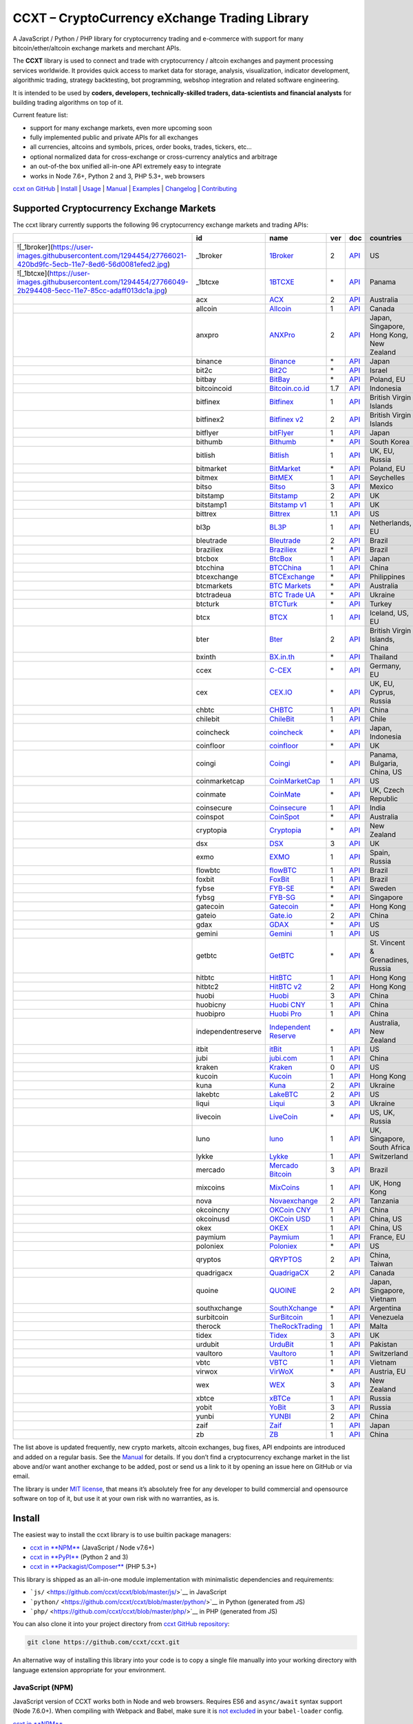 CCXT – CryptoCurrency eXchange Trading Library
==============================================

|Build Status| |npm| |PyPI| |NPM Downloads| |Try ccxt on RunKit| |Gitter| |Supported Exchanges|

A JavaScript / Python / PHP library for cryptocurrency trading and e-commerce with support for many bitcoin/ether/altcoin exchange markets and merchant APIs.

The **CCXT** library is used to connect and trade with cryptocurrency / altcoin exchanges and payment processing services worldwide. It provides quick access to market data for storage, analysis, visualization, indicator development, algorithmic trading, strategy backtesting, bot programming, webshop integration and related software engineering.

It is intended to be used by **coders, developers, technically-skilled traders, data-scientists and financial analysts** for building trading algorithms on top of it.

Current feature list:

-  support for many exchange markets, even more upcoming soon
-  fully implemented public and private APIs for all exchanges
-  all currencies, altcoins and symbols, prices, order books, trades, tickers, etc…
-  optional normalized data for cross-exchange or cross-currency analytics and arbitrage
-  an out-of-the box unified all-in-one API extremely easy to integrate
-  works in Node 7.6+, Python 2 and 3, PHP 5.3+, web browsers

`ccxt on GitHub <https://github.com/ccxt/ccxt>`__ \| `Install <#install>`__ \| `Usage <#usage>`__ \| `Manual <https://github.com/ccxt/ccxt/wiki>`__ \| `Examples <https://github.com/ccxt/ccxt/tree/master/examples>`__ \| `Changelog <https://github.com/ccxt/ccxt/blob/master/CHANGELOG.md>`__ \| `Contributing <https://github.com/ccxt/ccxt/blob/master/CONTRIBUTING.md>`__

Supported Cryptocurrency Exchange Markets
-----------------------------------------

The ccxt library currently supports the following 96 cryptocurrency exchange markets and trading APIs:

+------------------------------------------------------------------------------------------------------------------+--------------------+--------------------------------------------------------------+-----+-------------------------------------------------------------------------------------------------+------------------------------------------+
|                                                                                                                  | id                 | name                                                         | ver | doc                                                                                             | countries                                |
+==================================================================================================================+====================+==============================================================+=====+=================================================================================================+==========================================+
| ![_1broker](https://user-images.githubusercontent.com/1294454/27766021-420bd9fc-5ecb-11e7-8ed6-56d0081efed2.jpg) | \_1broker          | `1Broker <https://1broker.com>`__                            | 2   | `API <https://1broker.com/?c=en/content/api-documentation>`__                                   | US                                       |
+------------------------------------------------------------------------------------------------------------------+--------------------+--------------------------------------------------------------+-----+-------------------------------------------------------------------------------------------------+------------------------------------------+
| ![_1btcxe](https://user-images.githubusercontent.com/1294454/27766049-2b294408-5ecc-11e7-85cc-adaff013dc1a.jpg)  | \_1btcxe           | `1BTCXE <https://1btcxe.com>`__                              | \*  | `API <https://1btcxe.com/api-docs.php>`__                                                       | Panama                                   |
+------------------------------------------------------------------------------------------------------------------+--------------------+--------------------------------------------------------------+-----+-------------------------------------------------------------------------------------------------+------------------------------------------+
| |acx|                                                                                                            | acx                | `ACX <https://acx.io>`__                                     | 2   | `API <https://acx.io/documents/api_v2>`__                                                       | Australia                                |
+------------------------------------------------------------------------------------------------------------------+--------------------+--------------------------------------------------------------+-----+-------------------------------------------------------------------------------------------------+------------------------------------------+
| |allcoin|                                                                                                        | allcoin            | `Allcoin <https://www.allcoin.com>`__                        | 1   | `API <https://www.allcoin.com/About/APIReference>`__                                            | Canada                                   |
+------------------------------------------------------------------------------------------------------------------+--------------------+--------------------------------------------------------------+-----+-------------------------------------------------------------------------------------------------+------------------------------------------+
| |anxpro|                                                                                                         | anxpro             | `ANXPro <https://anxpro.com>`__                              | 2   | `API <http://docs.anxv2.apiary.io>`__                                                           | Japan, Singapore, Hong Kong, New Zealand |
+------------------------------------------------------------------------------------------------------------------+--------------------+--------------------------------------------------------------+-----+-------------------------------------------------------------------------------------------------+------------------------------------------+
| |binance|                                                                                                        | binance            | `Binance <https://www.binance.com>`__                        | \*  | `API <https://github.com/binance-exchange/binance-official-api-docs/blob/master/rest-api.md>`__ | Japan                                    |
+------------------------------------------------------------------------------------------------------------------+--------------------+--------------------------------------------------------------+-----+-------------------------------------------------------------------------------------------------+------------------------------------------+
| |bit2c|                                                                                                          | bit2c              | `Bit2C <https://www.bit2c.co.il>`__                          | \*  | `API <https://www.bit2c.co.il/home/api>`__                                                      | Israel                                   |
+------------------------------------------------------------------------------------------------------------------+--------------------+--------------------------------------------------------------+-----+-------------------------------------------------------------------------------------------------+------------------------------------------+
| |bitbay|                                                                                                         | bitbay             | `BitBay <https://bitbay.net>`__                              | \*  | `API <https://bitbay.net/public-api>`__                                                         | Poland, EU                               |
+------------------------------------------------------------------------------------------------------------------+--------------------+--------------------------------------------------------------+-----+-------------------------------------------------------------------------------------------------+------------------------------------------+
| |bitcoincoid|                                                                                                    | bitcoincoid        | `Bitcoin.co.id <https://www.bitcoin.co.id>`__                | 1.7 | `API <https://vip.bitcoin.co.id/downloads/BITCOINCOID-API-DOCUMENTATION.pdf>`__                 | Indonesia                                |
+------------------------------------------------------------------------------------------------------------------+--------------------+--------------------------------------------------------------+-----+-------------------------------------------------------------------------------------------------+------------------------------------------+
| |bitfinex|                                                                                                       | bitfinex           | `Bitfinex <https://www.bitfinex.com>`__                      | 1   | `API <https://bitfinex.readme.io/v1/docs>`__                                                    | British Virgin Islands                   |
+------------------------------------------------------------------------------------------------------------------+--------------------+--------------------------------------------------------------+-----+-------------------------------------------------------------------------------------------------+------------------------------------------+
| |bitfinex2|                                                                                                      | bitfinex2          | `Bitfinex v2 <https://www.bitfinex.com>`__                   | 2   | `API <https://bitfinex.readme.io/v2/docs>`__                                                    | British Virgin Islands                   |
+------------------------------------------------------------------------------------------------------------------+--------------------+--------------------------------------------------------------+-----+-------------------------------------------------------------------------------------------------+------------------------------------------+
| |bitflyer|                                                                                                       | bitflyer           | `bitFlyer <https://bitflyer.jp>`__                           | 1   | `API <https://bitflyer.jp/API>`__                                                               | Japan                                    |
+------------------------------------------------------------------------------------------------------------------+--------------------+--------------------------------------------------------------+-----+-------------------------------------------------------------------------------------------------+------------------------------------------+
| |bithumb|                                                                                                        | bithumb            | `Bithumb <https://www.bithumb.com>`__                        | \*  | `API <https://www.bithumb.com/u1/US127>`__                                                      | South Korea                              |
+------------------------------------------------------------------------------------------------------------------+--------------------+--------------------------------------------------------------+-----+-------------------------------------------------------------------------------------------------+------------------------------------------+
| |bitlish|                                                                                                        | bitlish            | `Bitlish <https://bitlish.com>`__                            | 1   | `API <https://bitlish.com/api>`__                                                               | UK, EU, Russia                           |
+------------------------------------------------------------------------------------------------------------------+--------------------+--------------------------------------------------------------+-----+-------------------------------------------------------------------------------------------------+------------------------------------------+
| |bitmarket|                                                                                                      | bitmarket          | `BitMarket <https://www.bitmarket.pl>`__                     | \*  | `API <https://www.bitmarket.net/docs.php?file=api_public.html>`__                               | Poland, EU                               |
+------------------------------------------------------------------------------------------------------------------+--------------------+--------------------------------------------------------------+-----+-------------------------------------------------------------------------------------------------+------------------------------------------+
| |bitmex|                                                                                                         | bitmex             | `BitMEX <https://www.bitmex.com>`__                          | 1   | `API <https://www.bitmex.com/app/apiOverview>`__                                                | Seychelles                               |
+------------------------------------------------------------------------------------------------------------------+--------------------+--------------------------------------------------------------+-----+-------------------------------------------------------------------------------------------------+------------------------------------------+
| |bitso|                                                                                                          | bitso              | `Bitso <https://bitso.com>`__                                | 3   | `API <https://bitso.com/api_info>`__                                                            | Mexico                                   |
+------------------------------------------------------------------------------------------------------------------+--------------------+--------------------------------------------------------------+-----+-------------------------------------------------------------------------------------------------+------------------------------------------+
| |bitstamp|                                                                                                       | bitstamp           | `Bitstamp <https://www.bitstamp.net>`__                      | 2   | `API <https://www.bitstamp.net/api>`__                                                          | UK                                       |
+------------------------------------------------------------------------------------------------------------------+--------------------+--------------------------------------------------------------+-----+-------------------------------------------------------------------------------------------------+------------------------------------------+
| |bitstamp1|                                                                                                      | bitstamp1          | `Bitstamp v1 <https://www.bitstamp.net>`__                   | 1   | `API <https://www.bitstamp.net/api>`__                                                          | UK                                       |
+------------------------------------------------------------------------------------------------------------------+--------------------+--------------------------------------------------------------+-----+-------------------------------------------------------------------------------------------------+------------------------------------------+
| |bittrex|                                                                                                        | bittrex            | `Bittrex <https://bittrex.com>`__                            | 1.1 | `API <https://bittrex.com/Home/Api>`__                                                          | US                                       |
+------------------------------------------------------------------------------------------------------------------+--------------------+--------------------------------------------------------------+-----+-------------------------------------------------------------------------------------------------+------------------------------------------+
| |bl3p|                                                                                                           | bl3p               | `BL3P <https://bl3p.eu>`__                                   | 1   | `API <https://github.com/BitonicNL/bl3p-api/tree/master/docs>`__                                | Netherlands, EU                          |
+------------------------------------------------------------------------------------------------------------------+--------------------+--------------------------------------------------------------+-----+-------------------------------------------------------------------------------------------------+------------------------------------------+
| |bleutrade|                                                                                                      | bleutrade          | `Bleutrade <https://bleutrade.com>`__                        | 2   | `API <https://bleutrade.com/help/API>`__                                                        | Brazil                                   |
+------------------------------------------------------------------------------------------------------------------+--------------------+--------------------------------------------------------------+-----+-------------------------------------------------------------------------------------------------+------------------------------------------+
| |braziliex|                                                                                                      | braziliex          | `Braziliex <https://braziliex.com/>`__                       | \*  | `API <https://braziliex.com/exchange/api.php>`__                                                | Brazil                                   |
+------------------------------------------------------------------------------------------------------------------+--------------------+--------------------------------------------------------------+-----+-------------------------------------------------------------------------------------------------+------------------------------------------+
| |btcbox|                                                                                                         | btcbox             | `BtcBox <https://www.btcbox.co.jp/>`__                       | 1   | `API <https://www.btcbox.co.jp/help/asm>`__                                                     | Japan                                    |
+------------------------------------------------------------------------------------------------------------------+--------------------+--------------------------------------------------------------+-----+-------------------------------------------------------------------------------------------------+------------------------------------------+
| |btcchina|                                                                                                       | btcchina           | `BTCChina <https://www.btcchina.com>`__                      | 1   | `API <https://www.btcchina.com/apidocs>`__                                                      | China                                    |
+------------------------------------------------------------------------------------------------------------------+--------------------+--------------------------------------------------------------+-----+-------------------------------------------------------------------------------------------------+------------------------------------------+
| |btcexchange|                                                                                                    | btcexchange        | `BTCExchange <https://www.btcexchange.ph>`__                 | \*  | `API <https://github.com/BTCTrader/broker-api-docs>`__                                          | Philippines                              |
+------------------------------------------------------------------------------------------------------------------+--------------------+--------------------------------------------------------------+-----+-------------------------------------------------------------------------------------------------+------------------------------------------+
| |btcmarkets|                                                                                                     | btcmarkets         | `BTC Markets <https://btcmarkets.net/>`__                    | \*  | `API <https://github.com/BTCMarkets/API>`__                                                     | Australia                                |
+------------------------------------------------------------------------------------------------------------------+--------------------+--------------------------------------------------------------+-----+-------------------------------------------------------------------------------------------------+------------------------------------------+
| |btctradeua|                                                                                                     | btctradeua         | `BTC Trade UA <https://btc-trade.com.ua>`__                  | \*  | `API <https://docs.google.com/document/d/1ocYA0yMy_RXd561sfG3qEPZ80kyll36HUxvCRe5GbhE/edit>`__  | Ukraine                                  |
+------------------------------------------------------------------------------------------------------------------+--------------------+--------------------------------------------------------------+-----+-------------------------------------------------------------------------------------------------+------------------------------------------+
| |btcturk|                                                                                                        | btcturk            | `BTCTurk <https://www.btcturk.com>`__                        | \*  | `API <https://github.com/BTCTrader/broker-api-docs>`__                                          | Turkey                                   |
+------------------------------------------------------------------------------------------------------------------+--------------------+--------------------------------------------------------------+-----+-------------------------------------------------------------------------------------------------+------------------------------------------+
| |btcx|                                                                                                           | btcx               | `BTCX <https://btc-x.is>`__                                  | 1   | `API <https://btc-x.is/custom/api-document.html>`__                                             | Iceland, US, EU                          |
+------------------------------------------------------------------------------------------------------------------+--------------------+--------------------------------------------------------------+-----+-------------------------------------------------------------------------------------------------+------------------------------------------+
| |bter|                                                                                                           | bter               | `Bter <https://bter.com>`__                                  | 2   | `API <https://bter.com/api2>`__                                                                 | British Virgin Islands, China            |
+------------------------------------------------------------------------------------------------------------------+--------------------+--------------------------------------------------------------+-----+-------------------------------------------------------------------------------------------------+------------------------------------------+
| |bxinth|                                                                                                         | bxinth             | `BX.in.th <https://bx.in.th>`__                              | \*  | `API <https://bx.in.th/info/api>`__                                                             | Thailand                                 |
+------------------------------------------------------------------------------------------------------------------+--------------------+--------------------------------------------------------------+-----+-------------------------------------------------------------------------------------------------+------------------------------------------+
| |ccex|                                                                                                           | ccex               | `C-CEX <https://c-cex.com>`__                                | \*  | `API <https://c-cex.com/?id=api>`__                                                             | Germany, EU                              |
+------------------------------------------------------------------------------------------------------------------+--------------------+--------------------------------------------------------------+-----+-------------------------------------------------------------------------------------------------+------------------------------------------+
| |cex|                                                                                                            | cex                | `CEX.IO <https://cex.io>`__                                  | \*  | `API <https://cex.io/cex-api>`__                                                                | UK, EU, Cyprus, Russia                   |
+------------------------------------------------------------------------------------------------------------------+--------------------+--------------------------------------------------------------+-----+-------------------------------------------------------------------------------------------------+------------------------------------------+
| |chbtc|                                                                                                          | chbtc              | `CHBTC <https://trade.chbtc.com/api>`__                      | 1   | `API <https://www.chbtc.com/i/developer>`__                                                     | China                                    |
+------------------------------------------------------------------------------------------------------------------+--------------------+--------------------------------------------------------------+-----+-------------------------------------------------------------------------------------------------+------------------------------------------+
| |chilebit|                                                                                                       | chilebit           | `ChileBit <https://chilebit.net>`__                          | 1   | `API <https://blinktrade.com/docs>`__                                                           | Chile                                    |
+------------------------------------------------------------------------------------------------------------------+--------------------+--------------------------------------------------------------+-----+-------------------------------------------------------------------------------------------------+------------------------------------------+
| |coincheck|                                                                                                      | coincheck          | `coincheck <https://coincheck.com>`__                        | \*  | `API <https://coincheck.com/documents/exchange/api>`__                                          | Japan, Indonesia                         |
+------------------------------------------------------------------------------------------------------------------+--------------------+--------------------------------------------------------------+-----+-------------------------------------------------------------------------------------------------+------------------------------------------+
| |coinfloor|                                                                                                      | coinfloor          | `coinfloor <https://www.coinfloor.co.uk>`__                  | \*  | `API <https://github.com/coinfloor/api>`__                                                      | UK                                       |
+------------------------------------------------------------------------------------------------------------------+--------------------+--------------------------------------------------------------+-----+-------------------------------------------------------------------------------------------------+------------------------------------------+
| |coingi|                                                                                                         | coingi             | `Coingi <https://coingi.com>`__                              | \*  | `API <http://docs.coingi.apiary.io/>`__                                                         | Panama, Bulgaria, China, US              |
+------------------------------------------------------------------------------------------------------------------+--------------------+--------------------------------------------------------------+-----+-------------------------------------------------------------------------------------------------+------------------------------------------+
| |coinmarketcap|                                                                                                  | coinmarketcap      | `CoinMarketCap <https://coinmarketcap.com>`__                | 1   | `API <https://coinmarketcap.com/api>`__                                                         | US                                       |
+------------------------------------------------------------------------------------------------------------------+--------------------+--------------------------------------------------------------+-----+-------------------------------------------------------------------------------------------------+------------------------------------------+
| |coinmate|                                                                                                       | coinmate           | `CoinMate <https://coinmate.io>`__                           | \*  | `API <http://docs.coinmate.apiary.io>`__                                                        | UK, Czech Republic                       |
+------------------------------------------------------------------------------------------------------------------+--------------------+--------------------------------------------------------------+-----+-------------------------------------------------------------------------------------------------+------------------------------------------+
| |coinsecure|                                                                                                     | coinsecure         | `Coinsecure <https://coinsecure.in>`__                       | 1   | `API <https://api.coinsecure.in>`__                                                             | India                                    |
+------------------------------------------------------------------------------------------------------------------+--------------------+--------------------------------------------------------------+-----+-------------------------------------------------------------------------------------------------+------------------------------------------+
| |coinspot|                                                                                                       | coinspot           | `CoinSpot <https://www.coinspot.com.au>`__                   | \*  | `API <https://www.coinspot.com.au/api>`__                                                       | Australia                                |
+------------------------------------------------------------------------------------------------------------------+--------------------+--------------------------------------------------------------+-----+-------------------------------------------------------------------------------------------------+------------------------------------------+
| |cryptopia|                                                                                                      | cryptopia          | `Cryptopia <https://www.cryptopia.co.nz>`__                  | \*  | `API <https://www.cryptopia.co.nz/Forum/Category/45>`__                                         | New Zealand                              |
+------------------------------------------------------------------------------------------------------------------+--------------------+--------------------------------------------------------------+-----+-------------------------------------------------------------------------------------------------+------------------------------------------+
| |dsx|                                                                                                            | dsx                | `DSX <https://dsx.uk>`__                                     | 3   | `API <https://api.dsx.uk>`__                                                                    | UK                                       |
+------------------------------------------------------------------------------------------------------------------+--------------------+--------------------------------------------------------------+-----+-------------------------------------------------------------------------------------------------+------------------------------------------+
| |exmo|                                                                                                           | exmo               | `EXMO <https://exmo.me>`__                                   | 1   | `API <https://exmo.me/en/api_doc>`__                                                            | Spain, Russia                            |
+------------------------------------------------------------------------------------------------------------------+--------------------+--------------------------------------------------------------+-----+-------------------------------------------------------------------------------------------------+------------------------------------------+
| |flowbtc|                                                                                                        | flowbtc            | `flowBTC <https://trader.flowbtc.com>`__                     | 1   | `API <http://www.flowbtc.com.br/api/>`__                                                        | Brazil                                   |
+------------------------------------------------------------------------------------------------------------------+--------------------+--------------------------------------------------------------+-----+-------------------------------------------------------------------------------------------------+------------------------------------------+
| |foxbit|                                                                                                         | foxbit             | `FoxBit <https://foxbit.exchange>`__                         | 1   | `API <https://blinktrade.com/docs>`__                                                           | Brazil                                   |
+------------------------------------------------------------------------------------------------------------------+--------------------+--------------------------------------------------------------+-----+-------------------------------------------------------------------------------------------------+------------------------------------------+
| |fybse|                                                                                                          | fybse              | `FYB-SE <https://www.fybse.se>`__                            | \*  | `API <http://docs.fyb.apiary.io>`__                                                             | Sweden                                   |
+------------------------------------------------------------------------------------------------------------------+--------------------+--------------------------------------------------------------+-----+-------------------------------------------------------------------------------------------------+------------------------------------------+
| |fybsg|                                                                                                          | fybsg              | `FYB-SG <https://www.fybsg.com>`__                           | \*  | `API <http://docs.fyb.apiary.io>`__                                                             | Singapore                                |
+------------------------------------------------------------------------------------------------------------------+--------------------+--------------------------------------------------------------+-----+-------------------------------------------------------------------------------------------------+------------------------------------------+
| |gatecoin|                                                                                                       | gatecoin           | `Gatecoin <https://gatecoin.com>`__                          | \*  | `API <https://gatecoin.com/api>`__                                                              | Hong Kong                                |
+------------------------------------------------------------------------------------------------------------------+--------------------+--------------------------------------------------------------+-----+-------------------------------------------------------------------------------------------------+------------------------------------------+
| |gateio|                                                                                                         | gateio             | `Gate.io <https://gate.io/>`__                               | 2   | `API <https://gate.io/api2>`__                                                                  | China                                    |
+------------------------------------------------------------------------------------------------------------------+--------------------+--------------------------------------------------------------+-----+-------------------------------------------------------------------------------------------------+------------------------------------------+
| |gdax|                                                                                                           | gdax               | `GDAX <https://www.gdax.com>`__                              | \*  | `API <https://docs.gdax.com>`__                                                                 | US                                       |
+------------------------------------------------------------------------------------------------------------------+--------------------+--------------------------------------------------------------+-----+-------------------------------------------------------------------------------------------------+------------------------------------------+
| |gemini|                                                                                                         | gemini             | `Gemini <https://gemini.com>`__                              | 1   | `API <https://docs.gemini.com/rest-api>`__                                                      | US                                       |
+------------------------------------------------------------------------------------------------------------------+--------------------+--------------------------------------------------------------+-----+-------------------------------------------------------------------------------------------------+------------------------------------------+
| |getbtc|                                                                                                         | getbtc             | `GetBTC <https://getbtc.org>`__                              | \*  | `API <https://getbtc.org/api-docs.php>`__                                                       | St. Vincent & Grenadines, Russia         |
+------------------------------------------------------------------------------------------------------------------+--------------------+--------------------------------------------------------------+-----+-------------------------------------------------------------------------------------------------+------------------------------------------+
| |hitbtc|                                                                                                         | hitbtc             | `HitBTC <https://hitbtc.com>`__                              | 1   | `API <https://github.com/hitbtc-com/hitbtc-api/blob/master/APIv1.md>`__                         | Hong Kong                                |
+------------------------------------------------------------------------------------------------------------------+--------------------+--------------------------------------------------------------+-----+-------------------------------------------------------------------------------------------------+------------------------------------------+
| |hitbtc2|                                                                                                        | hitbtc2            | `HitBTC v2 <https://hitbtc.com>`__                           | 2   | `API <https://api.hitbtc.com>`__                                                                | Hong Kong                                |
+------------------------------------------------------------------------------------------------------------------+--------------------+--------------------------------------------------------------+-----+-------------------------------------------------------------------------------------------------+------------------------------------------+
| |huobi|                                                                                                          | huobi              | `Huobi <https://www.huobi.com>`__                            | 3   | `API <https://github.com/huobiapi/API_Docs_en/wiki>`__                                          | China                                    |
+------------------------------------------------------------------------------------------------------------------+--------------------+--------------------------------------------------------------+-----+-------------------------------------------------------------------------------------------------+------------------------------------------+
| |huobicny|                                                                                                       | huobicny           | `Huobi CNY <https://www.huobi.com>`__                        | 1   | `API <https://github.com/huobiapi/API_Docs/wiki/REST_api_reference>`__                          | China                                    |
+------------------------------------------------------------------------------------------------------------------+--------------------+--------------------------------------------------------------+-----+-------------------------------------------------------------------------------------------------+------------------------------------------+
| |huobipro|                                                                                                       | huobipro           | `Huobi Pro <https://www.huobi.pro>`__                        | 1   | `API <https://github.com/huobiapi/API_Docs/wiki/REST_api_reference>`__                          | China                                    |
+------------------------------------------------------------------------------------------------------------------+--------------------+--------------------------------------------------------------+-----+-------------------------------------------------------------------------------------------------+------------------------------------------+
| |independentreserve|                                                                                             | independentreserve | `Independent Reserve <https://www.independentreserve.com>`__ | \*  | `API <https://www.independentreserve.com/API>`__                                                | Australia, New Zealand                   |
+------------------------------------------------------------------------------------------------------------------+--------------------+--------------------------------------------------------------+-----+-------------------------------------------------------------------------------------------------+------------------------------------------+
| |itbit|                                                                                                          | itbit              | `itBit <https://www.itbit.com>`__                            | 1   | `API <https://api.itbit.com/docs>`__                                                            | US                                       |
+------------------------------------------------------------------------------------------------------------------+--------------------+--------------------------------------------------------------+-----+-------------------------------------------------------------------------------------------------+------------------------------------------+
| |jubi|                                                                                                           | jubi               | `jubi.com <https://www.jubi.com>`__                          | 1   | `API <https://www.jubi.com/help/api.html>`__                                                    | China                                    |
+------------------------------------------------------------------------------------------------------------------+--------------------+--------------------------------------------------------------+-----+-------------------------------------------------------------------------------------------------+------------------------------------------+
| |kraken|                                                                                                         | kraken             | `Kraken <https://www.kraken.com>`__                          | 0   | `API <https://www.kraken.com/en-us/help/api>`__                                                 | US                                       |
+------------------------------------------------------------------------------------------------------------------+--------------------+--------------------------------------------------------------+-----+-------------------------------------------------------------------------------------------------+------------------------------------------+
| |kucoin|                                                                                                         | kucoin             | `Kucoin <https://kucoin.com>`__                              | 1   | `API <https://kucoinapidocs.docs.apiary.io>`__                                                  | Hong Kong                                |
+------------------------------------------------------------------------------------------------------------------+--------------------+--------------------------------------------------------------+-----+-------------------------------------------------------------------------------------------------+------------------------------------------+
| |kuna|                                                                                                           | kuna               | `Kuna <https://kuna.io>`__                                   | 2   | `API <https://kuna.io/documents/api>`__                                                         | Ukraine                                  |
+------------------------------------------------------------------------------------------------------------------+--------------------+--------------------------------------------------------------+-----+-------------------------------------------------------------------------------------------------+------------------------------------------+
| |lakebtc|                                                                                                        | lakebtc            | `LakeBTC <https://www.lakebtc.com>`__                        | 2   | `API <https://www.lakebtc.com/s/api_v2>`__                                                      | US                                       |
+------------------------------------------------------------------------------------------------------------------+--------------------+--------------------------------------------------------------+-----+-------------------------------------------------------------------------------------------------+------------------------------------------+
| |liqui|                                                                                                          | liqui              | `Liqui <https://liqui.io>`__                                 | 3   | `API <https://liqui.io/api>`__                                                                  | Ukraine                                  |
+------------------------------------------------------------------------------------------------------------------+--------------------+--------------------------------------------------------------+-----+-------------------------------------------------------------------------------------------------+------------------------------------------+
| |livecoin|                                                                                                       | livecoin           | `LiveCoin <https://www.livecoin.net>`__                      | \*  | `API <https://www.livecoin.net/api?lang=en>`__                                                  | US, UK, Russia                           |
+------------------------------------------------------------------------------------------------------------------+--------------------+--------------------------------------------------------------+-----+-------------------------------------------------------------------------------------------------+------------------------------------------+
| |luno|                                                                                                           | luno               | `luno <https://www.luno.com>`__                              | 1   | `API <https://www.luno.com/en/api>`__                                                           | UK, Singapore, South Africa              |
+------------------------------------------------------------------------------------------------------------------+--------------------+--------------------------------------------------------------+-----+-------------------------------------------------------------------------------------------------+------------------------------------------+
| |lykke|                                                                                                          | lykke              | `Lykke <https://www.lykke.com>`__                            | 1   | `API <https://hft-api.lykke.com/swagger/ui/>`__                                                 | Switzerland                              |
+------------------------------------------------------------------------------------------------------------------+--------------------+--------------------------------------------------------------+-----+-------------------------------------------------------------------------------------------------+------------------------------------------+
| |mercado|                                                                                                        | mercado            | `Mercado Bitcoin <https://www.mercadobitcoin.com.br>`__      | 3   | `API <https://www.mercadobitcoin.com.br/api-doc>`__                                             | Brazil                                   |
+------------------------------------------------------------------------------------------------------------------+--------------------+--------------------------------------------------------------+-----+-------------------------------------------------------------------------------------------------+------------------------------------------+
| |mixcoins|                                                                                                       | mixcoins           | `MixCoins <https://mixcoins.com>`__                          | 1   | `API <https://mixcoins.com/help/api/>`__                                                        | UK, Hong Kong                            |
+------------------------------------------------------------------------------------------------------------------+--------------------+--------------------------------------------------------------+-----+-------------------------------------------------------------------------------------------------+------------------------------------------+
| |nova|                                                                                                           | nova               | `Novaexchange <https://novaexchange.com>`__                  | 2   | `API <https://novaexchange.com/remote/faq>`__                                                   | Tanzania                                 |
+------------------------------------------------------------------------------------------------------------------+--------------------+--------------------------------------------------------------+-----+-------------------------------------------------------------------------------------------------+------------------------------------------+
| |okcoincny|                                                                                                      | okcoincny          | `OKCoin CNY <https://www.okcoin.cn>`__                       | 1   | `API <https://www.okcoin.cn/rest_getStarted.html>`__                                            | China                                    |
+------------------------------------------------------------------------------------------------------------------+--------------------+--------------------------------------------------------------+-----+-------------------------------------------------------------------------------------------------+------------------------------------------+
| |okcoinusd|                                                                                                      | okcoinusd          | `OKCoin USD <https://www.okcoin.com>`__                      | 1   | `API <https://www.okcoin.com/rest_getStarted.html>`__                                           | China, US                                |
+------------------------------------------------------------------------------------------------------------------+--------------------+--------------------------------------------------------------+-----+-------------------------------------------------------------------------------------------------+------------------------------------------+
| |okex|                                                                                                           | okex               | `OKEX <https://www.okex.com>`__                              | 1   | `API <https://www.okex.com/rest_getStarted.html>`__                                             | China, US                                |
+------------------------------------------------------------------------------------------------------------------+--------------------+--------------------------------------------------------------+-----+-------------------------------------------------------------------------------------------------+------------------------------------------+
| |paymium|                                                                                                        | paymium            | `Paymium <https://www.paymium.com>`__                        | 1   | `API <https://github.com/Paymium/api-documentation>`__                                          | France, EU                               |
+------------------------------------------------------------------------------------------------------------------+--------------------+--------------------------------------------------------------+-----+-------------------------------------------------------------------------------------------------+------------------------------------------+
| |poloniex|                                                                                                       | poloniex           | `Poloniex <https://poloniex.com>`__                          | \*  | `API <https://poloniex.com/support/api/>`__                                                     | US                                       |
+------------------------------------------------------------------------------------------------------------------+--------------------+--------------------------------------------------------------+-----+-------------------------------------------------------------------------------------------------+------------------------------------------+
| |qryptos|                                                                                                        | qryptos            | `QRYPTOS <https://www.qryptos.com>`__                        | 2   | `API <https://developers.quoine.com>`__                                                         | China, Taiwan                            |
+------------------------------------------------------------------------------------------------------------------+--------------------+--------------------------------------------------------------+-----+-------------------------------------------------------------------------------------------------+------------------------------------------+
| |quadrigacx|                                                                                                     | quadrigacx         | `QuadrigaCX <https://www.quadrigacx.com>`__                  | 2   | `API <https://www.quadrigacx.com/api_info>`__                                                   | Canada                                   |
+------------------------------------------------------------------------------------------------------------------+--------------------+--------------------------------------------------------------+-----+-------------------------------------------------------------------------------------------------+------------------------------------------+
| |quoine|                                                                                                         | quoine             | `QUOINE <https://www.quoine.com>`__                          | 2   | `API <https://developers.quoine.com>`__                                                         | Japan, Singapore, Vietnam                |
+------------------------------------------------------------------------------------------------------------------+--------------------+--------------------------------------------------------------+-----+-------------------------------------------------------------------------------------------------+------------------------------------------+
| |southxchange|                                                                                                   | southxchange       | `SouthXchange <https://www.southxchange.com>`__              | \*  | `API <https://www.southxchange.com/Home/Api>`__                                                 | Argentina                                |
+------------------------------------------------------------------------------------------------------------------+--------------------+--------------------------------------------------------------+-----+-------------------------------------------------------------------------------------------------+------------------------------------------+
| |surbitcoin|                                                                                                     | surbitcoin         | `SurBitcoin <https://surbitcoin.com>`__                      | 1   | `API <https://blinktrade.com/docs>`__                                                           | Venezuela                                |
+------------------------------------------------------------------------------------------------------------------+--------------------+--------------------------------------------------------------+-----+-------------------------------------------------------------------------------------------------+------------------------------------------+
| |therock|                                                                                                        | therock            | `TheRockTrading <https://therocktrading.com>`__              | 1   | `API <https://api.therocktrading.com/doc/v1/index.html>`__                                      | Malta                                    |
+------------------------------------------------------------------------------------------------------------------+--------------------+--------------------------------------------------------------+-----+-------------------------------------------------------------------------------------------------+------------------------------------------+
| |tidex|                                                                                                          | tidex              | `Tidex <https://tidex.com>`__                                | 3   | `API <https://tidex.com/public-api>`__                                                          | UK                                       |
+------------------------------------------------------------------------------------------------------------------+--------------------+--------------------------------------------------------------+-----+-------------------------------------------------------------------------------------------------+------------------------------------------+
| |urdubit|                                                                                                        | urdubit            | `UrduBit <https://urdubit.com>`__                            | 1   | `API <https://blinktrade.com/docs>`__                                                           | Pakistan                                 |
+------------------------------------------------------------------------------------------------------------------+--------------------+--------------------------------------------------------------+-----+-------------------------------------------------------------------------------------------------+------------------------------------------+
| |vaultoro|                                                                                                       | vaultoro           | `Vaultoro <https://www.vaultoro.com>`__                      | 1   | `API <https://api.vaultoro.com>`__                                                              | Switzerland                              |
+------------------------------------------------------------------------------------------------------------------+--------------------+--------------------------------------------------------------+-----+-------------------------------------------------------------------------------------------------+------------------------------------------+
| |vbtc|                                                                                                           | vbtc               | `VBTC <https://vbtc.exchange>`__                             | 1   | `API <https://blinktrade.com/docs>`__                                                           | Vietnam                                  |
+------------------------------------------------------------------------------------------------------------------+--------------------+--------------------------------------------------------------+-----+-------------------------------------------------------------------------------------------------+------------------------------------------+
| |virwox|                                                                                                         | virwox             | `VirWoX <https://www.virwox.com>`__                          | \*  | `API <https://www.virwox.com/developers.php>`__                                                 | Austria, EU                              |
+------------------------------------------------------------------------------------------------------------------+--------------------+--------------------------------------------------------------+-----+-------------------------------------------------------------------------------------------------+------------------------------------------+
| |wex|                                                                                                            | wex                | `WEX <https://wex.nz>`__                                     | 3   | `API <https://wex.nz/api/3/docs>`__                                                             | New Zealand                              |
+------------------------------------------------------------------------------------------------------------------+--------------------+--------------------------------------------------------------+-----+-------------------------------------------------------------------------------------------------+------------------------------------------+
| |xbtce|                                                                                                          | xbtce              | `xBTCe <https://www.xbtce.com>`__                            | 1   | `API <https://www.xbtce.com/tradeapi>`__                                                        | Russia                                   |
+------------------------------------------------------------------------------------------------------------------+--------------------+--------------------------------------------------------------+-----+-------------------------------------------------------------------------------------------------+------------------------------------------+
| |yobit|                                                                                                          | yobit              | `YoBit <https://www.yobit.net>`__                            | 3   | `API <https://www.yobit.net/en/api/>`__                                                         | Russia                                   |
+------------------------------------------------------------------------------------------------------------------+--------------------+--------------------------------------------------------------+-----+-------------------------------------------------------------------------------------------------+------------------------------------------+
| |yunbi|                                                                                                          | yunbi              | `YUNBI <https://yunbi.com>`__                                | 2   | `API <https://yunbi.com/documents/api/guide>`__                                                 | China                                    |
+------------------------------------------------------------------------------------------------------------------+--------------------+--------------------------------------------------------------+-----+-------------------------------------------------------------------------------------------------+------------------------------------------+
| |zaif|                                                                                                           | zaif               | `Zaif <https://zaif.jp>`__                                   | 1   | `API <http://techbureau-api-document.readthedocs.io/ja/latest/index.html>`__                    | Japan                                    |
+------------------------------------------------------------------------------------------------------------------+--------------------+--------------------------------------------------------------+-----+-------------------------------------------------------------------------------------------------+------------------------------------------+
| |zb|                                                                                                             | zb                 | `ZB <https://trade.zb.com/api>`__                            | 1   | `API <https://www.zb.com/i/developer>`__                                                        | China                                    |
+------------------------------------------------------------------------------------------------------------------+--------------------+--------------------------------------------------------------+-----+-------------------------------------------------------------------------------------------------+------------------------------------------+

The list above is updated frequently, new crypto markets, altcoin exchanges, bug fixes, API endpoints are introduced and added on a regular basis. See the `Manual <https://github.com/ccxt/ccxt/wiki>`__ for details. If you don’t find a cryptocurrency exchange market in the list above and/or want another exchange to be added, post or send us a link to it by opening an issue here on GitHub or via email.

The library is under `MIT license <https://github.com/ccxt/ccxt/blob/master/LICENSE.txt>`__, that means it’s absolutely free for any developer to build commercial and opensource software on top of it, but use it at your own risk with no warranties, as is.

Install
-------

The easiest way to install the ccxt library is to use builtin package managers:

-  `ccxt in **NPM** <http://npmjs.com/package/ccxt>`__ (JavaScript / Node v7.6+)
-  `ccxt in **PyPI** <https://pypi.python.org/pypi/ccxt>`__ (Python 2 and 3)
-  `ccxt in **Packagist/Composer** <https://packagist.org/packages/ccxt/ccxt>`__ (PHP 5.3+)

This library is shipped as an all-in-one module implementation with minimalistic dependencies and requirements:

-  ```js/`` <https://github.com/ccxt/ccxt/blob/master/js/>`__ in JavaScript
-  ```python/`` <https://github.com/ccxt/ccxt/blob/master/python/>`__ in Python (generated from JS)
-  ```php/`` <https://github.com/ccxt/ccxt/blob/master/php/>`__ in PHP (generated from JS)

You can also clone it into your project directory from `ccxt GitHub repository <https://github.com/ccxt/ccxt>`__:

.. code:: shell

    git clone https://github.com/ccxt/ccxt.git

An alternative way of installing this library into your code is to copy a single file manually into your working directory with language extension appropriate for your environment.

JavaScript (NPM)
~~~~~~~~~~~~~~~~

JavaScript version of CCXT works both in Node and web browsers. Requires ES6 and ``async/await`` syntax support (Node 7.6.0+). When compiling with Webpack and Babel, make sure it is `not excluded <https://github.com/ccxt/ccxt/issues/225#issuecomment-331905178>`__ in your ``babel-loader`` config.

`ccxt in **NPM** <http://npmjs.com/package/ccxt>`__

.. code:: shell

    npm install ccxt

.. code:: javascript

    var ccxt = require ('ccxt')

    console.log (ccxt.exchanges) // print all available exchanges

JavaScript (for use with the ``<script>`` tag):
~~~~~~~~~~~~~~~~~~~~~~~~~~~~~~~~~~~~~~~~~~~~~~~

`All-in-one browser bundle <https://unpkg.com/ccxt>`__ (dependencies included), served from `unpkg CDN <https://unpkg.com/>`__, which is a fast, global content delivery network for everything on NPM.

.. code:: html

    <script type="text/javascript" src="https://unpkg.com/ccxt"></script>

Creates a global ``ccxt`` object:

.. code:: javascript

    console.log (ccxt.exchanges) // print all available exchanges

Python
~~~~~~

`ccxt in **PyPI** <https://pypi.python.org/pypi/ccxt>`__

.. code:: shell

    pip install ccxt

.. code:: python

    import ccxt
    print(ccxt.exchanges) # print a list of all available exchange classes

The library supports concurrent asynchronous mode with asyncio and async/await in Python 3.5+

.. code:: python

    import ccxt.async as ccxt # link against the asynchronous version of ccxt

PHP
~~~

The ccxt library in PHP: `**``ccxt.php``** <https://raw.githubusercontent.com/ccxt/ccxt/master/ccxt.php>`__

It requires common PHP modules:

-  cURL
-  mbstring (using UTF-8 is highly recommended)
-  PCRE
-  iconv

.. code:: php

    include "ccxt.php";
    var_dump (\ccxt\Exchange::$exchanges); // print a list of all available exchange classes

Documentation
-------------

Read the `Manual <https://github.com/ccxt/ccxt/wiki>`__ for more details.

Usage
-----

Intro
~~~~~

The ccxt library consists of a public part and a private part. Anyone can use the public part out-of-the-box immediately after installation. Public APIs open access to public information from all exchange markets without registering user accounts and without having API keys.

Public APIs include the following:

-  market data
-  instruments/trading pairs
-  price feeds (exchange rates)
-  order books
-  trade history
-  tickers
-  OHLC(V) for charting
-  other public endpoints

For trading with private APIs you need to obtain API keys from/to exchange markets. It often means registering with exchanges and creating API keys with your account. Most exchanges require personal info or identification. Some kind of verification may be necessary as well. If you want to trade you need to register yourself, this library will not create accounts or API keys for you. Some exchange APIs expose interface methods for registering an account from within the code itself, but most of exchanges don’t. You have to sign up and create API keys with their websites.

Private APIs allow the following:

-  manage personal account info
-  query account balances
-  trade by making market and limit orders
-  deposit and withdraw fiat and crypto funds
-  query personal orders
-  get ledger history
-  transfer funds between accounts
-  use merchant services

This library implements full public and private REST APIs for all exchanges. WebSocket and FIX implementations in JavaScript, PHP, Python and other languages coming soon.

The ccxt library supports both camelcase notation (preferred in JavaScript) and underscore notation (preferred in Python and PHP), therefore all methods can be called in either notation or coding style in any language.

::

    // both of these notations work in JavaScript/Python/PHP
    exchange.methodName ()  // camelcase pseudocode
    exchange.method_name () // underscore pseudocode

Read the `Manual <https://github.com/ccxt/ccxt/wiki>`__ for more details.

JavaScript
~~~~~~~~~~

.. code:: javascript

    'use strict';
    const ccxt = require ('ccxt');

    (async function () {
        let kraken    = new ccxt.kraken ()
        let bitfinex  = new ccxt.bitfinex ({ verbose: true })
        let huobi     = new ccxt.huobi ()
        let okcoinusd = new ccxt.okcoinusd ({
            apiKey: 'YOUR_PUBLIC_API_KEY',
            secret: 'YOUR_SECRET_PRIVATE_KEY',
        })

        console.log (kraken.id,    await kraken.loadMarkets ())
        console.log (bitfinex.id,  await bitfinex.loadMarkets  ())
        console.log (huobi.id,     await huobi.loadMarkets ())

        console.log (kraken.id,    await kraken.fetchOrderBook (kraken.symbols[0]))
        console.log (bitfinex.id,  await bitfinex.fetchTicker ('BTC/USD'))
        console.log (huobi.id,     await huobi.fetchTrades ('ETH/CNY'))

        console.log (okcoinusd.id, await okcoinusd.fetchBalance ())

        // sell 1 BTC/USD for market price, sell a bitcoin for dollars immediately
        console.log (okcoinusd.id, await okcoinusd.createMarketSellOrder ('BTC/USD', 1))

        // buy 1 BTC/USD for $2500, you pay $2500 and receive ฿1 when the order is closed
        console.log (okcoinusd.id, await okcoinusd.createLimitBuyOrder ('BTC/USD', 1, 2500.00))

        // pass/redefine custom exchange-specific order params: type, amount, price or whatever
        // use a custom order type
        bitfinex.createLimitSellOrder ('BTC/USD', 1, 10, { 'type': 'trailing-stop' })
    }) ();

.. _python-1:

Python
~~~~~~

.. code:: python

    # coding=utf-8

    import ccxt

    hitbtc = ccxt.hitbtc({'verbose': True})
    bitmex = ccxt.bitmex()
    huobi  = ccxt.huobi()
    exmo   = ccxt.exmo({
        'apiKey': 'YOUR_PUBLIC_API_KEY',
        'secret': 'YOUR_SECRET_PRIVATE_KEY',
    })

    hitbtc_markets = hitbtc.load_markets()

    print(hitbtc.id, hitbtc_markets)
    print(bitmex.id, bitmex.load_markets())
    print(huobi.id, huobi.load_markets())

    print(hitbtc.fetch_order_book(hitbtc.symbols[0]))
    print(bitmex.fetch_ticker('BTC/USD'))
    print(huobi.fetch_trades('LTC/CNY'))

    print(exmo.fetch_balance())

    # sell one ฿ for market price and receive $ right now
    print(exmo.id, exmo.create_market_sell_order('BTC/USD', 1))

    # limit buy BTC/EUR, you pay €2500 and receive ฿1  when the order is closed
    print(exmo.id, exmo.create_limit_buy_order('BTC/EUR', 1, 2500.00))

    # pass/redefine custom exchange-specific order params: type, amount, price, flags, etc...
    kraken.create_market_buy_order('BTC/USD', 1, {'trading_agreement': 'agree'})

.. _php-1:

PHP
~~~

.. code:: php

    include 'ccxt.php';

    $poloniex = new \ccxt\poloniex ();
    $bittrex  = new \ccxt\bittrex  (array ('verbose' => true));
    $quoine   = new \ccxt\quoine   ();
    $zaif     = new \ccxt\zaif     (array (
        'apiKey' => 'YOUR_PUBLIC_API_KEY',
        'secret' => 'YOUR_SECRET_PRIVATE_KEY',
    ));

    $poloniex_markets = $poloniex->load_markets ();

    var_dump ($poloniex_markets);
    var_dump ($bittrex->load_markets ());
    var_dump ($quoine->load_markets ());

    var_dump ($poloniex->fetch_order_book ($poloniex->symbols[0]));
    var_dump ($bittrex->fetch_trades ('BTC/USD'));
    var_dump ($quoine->fetch_ticker ('ETH/EUR'));
    var_dump ($zaif->fetch_ticker ('BTC/JPY'));

    var_dump ($zaif->fetch_balance ());

    // sell 1 BTC/JPY for market price, you pay ¥ and receive ฿ immediately
    var_dump ($zaif->id, $zaif->create_market_sell_order ('BTC/JPY', 1));

    // buy BTC/JPY, you receive ฿1 for ¥285000 when the order closes
    var_dump ($zaif->id, $zaif->create_limit_buy_order ('BTC/JPY', 1, 285000));

    // set a custom user-defined id to your order
    $hitbtc->create_order ('BTC/USD', 'limit', 'buy', 1, 3000, array ('clientOrderId' => '123'));

Contributing
------------

Please read the `CONTRIBUTING <https://github.com/ccxt/ccxt/blob/master/CONTRIBUTING.md>`__ document before making changes that you would like adopted in the code. Also, read the `Manual <https://github.com/ccxt/ccxt/wiki>`__ for more details.

Support Developer Team
----------------------

We are investing a significant amount of time into the development of this library. If CCXT made your life easier and you like it and want to help us improve it further or if you want to speed up new features and exchanges, please, support us with a tip. We appreciate all contributions!

Sponsors
~~~~~~~~

`Become our sponsor <https://opencollective.com/ccxt#sponsor>`__ and get your logo on our Github page with a link to your site.

Supporters
~~~~~~~~~~

`Become our supporter <https://opencollective.com/ccxt#supporter>`__ with a monthly payment and get your nick/link on our GitHub page.

Backers
~~~~~~~

`Become a backer <https://opencollective.com/ccxt#backer>`__ with a small monthly donation and help us continue our activities.

Crypto
~~~~~~

::

    ETH 0xa7c2b18b7c8b86984560cad3b1bc3224b388ded0
    BTC 33RmVRfhK2WZVQR1R83h2e9yXoqRNDvJva
    BCH 1GN9p233TvNcNQFthCgfiHUnj5JRKEc2Ze
    LTC LbT8mkAqQBphc4yxLXEDgYDfEax74et3bP

Thank you!

.. |Build Status| image:: https://travis-ci.org/ccxt/ccxt.svg?branch=master
   :target: https://travis-ci.org/ccxt/ccxt
.. |npm| image:: https://img.shields.io/npm/v/ccxt.svg
   :target: https://npmjs.com/package/ccxt
.. |PyPI| image:: https://img.shields.io/pypi/v/ccxt.svg
   :target: https://pypi.python.org/pypi/ccxt
.. |NPM Downloads| image:: https://img.shields.io/npm/dm/ccxt.svg
   :target: https://www.npmjs.com/package/ccxt
.. |Try ccxt on RunKit| image:: https://badge.runkitcdn.com/ccxt.svg
   :target: https://npm.runkit.com/ccxt
.. |Gitter| image:: https://badges.gitter.im/ccxt-dev/ccxt.svg
   :target: https://gitter.im/ccxt-dev/ccxt?utm_source=badge&utm_medium=badge&utm_campaign=pr-badge
.. |Supported Exchanges| image:: https://img.shields.io/badge/exchanges-96-blue.svg
   :target: https://github.com/ccxt/ccxt/wiki/Exchange-Markets
.. |acx| image:: https://user-images.githubusercontent.com/1294454/30247614-1fe61c74-9621-11e7-9e8c-f1a627afa279.jpg
.. |allcoin| image:: https://user-images.githubusercontent.com/1294454/31561809-c316b37c-b061-11e7-8d5a-b547b4d730eb.jpg
.. |anxpro| image:: https://user-images.githubusercontent.com/1294454/27765983-fd8595da-5ec9-11e7-82e3-adb3ab8c2612.jpg
.. |binance| image:: https://user-images.githubusercontent.com/1294454/29604020-d5483cdc-87ee-11e7-94c7-d1a8d9169293.jpg
.. |bit2c| image:: https://user-images.githubusercontent.com/1294454/27766119-3593220e-5ece-11e7-8b3a-5a041f6bcc3f.jpg
.. |bitbay| image:: https://user-images.githubusercontent.com/1294454/27766132-978a7bd8-5ece-11e7-9540-bc96d1e9bbb8.jpg
.. |bitcoincoid| image:: https://user-images.githubusercontent.com/1294454/27766138-043c7786-5ecf-11e7-882b-809c14f38b53.jpg
.. |bitfinex| image:: https://user-images.githubusercontent.com/1294454/27766244-e328a50c-5ed2-11e7-947b-041416579bb3.jpg
.. |bitfinex2| image:: https://user-images.githubusercontent.com/1294454/27766244-e328a50c-5ed2-11e7-947b-041416579bb3.jpg
.. |bitflyer| image:: https://user-images.githubusercontent.com/1294454/28051642-56154182-660e-11e7-9b0d-6042d1e6edd8.jpg
.. |bithumb| image:: https://user-images.githubusercontent.com/1294454/30597177-ea800172-9d5e-11e7-804c-b9d4fa9b56b0.jpg
.. |bitlish| image:: https://user-images.githubusercontent.com/1294454/27766275-dcfc6c30-5ed3-11e7-839d-00a846385d0b.jpg
.. |bitmarket| image:: https://user-images.githubusercontent.com/1294454/27767256-a8555200-5ef9-11e7-96fd-469a65e2b0bd.jpg
.. |bitmex| image:: https://user-images.githubusercontent.com/1294454/27766319-f653c6e6-5ed4-11e7-933d-f0bc3699ae8f.jpg
.. |bitso| image:: https://user-images.githubusercontent.com/1294454/27766335-715ce7aa-5ed5-11e7-88a8-173a27bb30fe.jpg
.. |bitstamp| image:: https://user-images.githubusercontent.com/1294454/27786377-8c8ab57e-5fe9-11e7-8ea4-2b05b6bcceec.jpg
.. |bitstamp1| image:: https://user-images.githubusercontent.com/1294454/27786377-8c8ab57e-5fe9-11e7-8ea4-2b05b6bcceec.jpg
.. |bittrex| image:: https://user-images.githubusercontent.com/1294454/27766352-cf0b3c26-5ed5-11e7-82b7-f3826b7a97d8.jpg
.. |bl3p| image:: https://user-images.githubusercontent.com/1294454/28501752-60c21b82-6feb-11e7-818b-055ee6d0e754.jpg
.. |bleutrade| image:: https://user-images.githubusercontent.com/1294454/30303000-b602dbe6-976d-11e7-956d-36c5049c01e7.jpg
.. |braziliex| image:: https://user-images.githubusercontent.com/1294454/34703593-c4498674-f504-11e7-8d14-ff8e44fb78c1.jpg
.. |btcbox| image:: https://user-images.githubusercontent.com/1294454/31275803-4df755a8-aaa1-11e7-9abb-11ec2fad9f2d.jpg
.. |btcchina| image:: https://user-images.githubusercontent.com/1294454/27766368-465b3286-5ed6-11e7-9a11-0f6467e1d82b.jpg
.. |btcexchange| image:: https://user-images.githubusercontent.com/1294454/27993052-4c92911a-64aa-11e7-96d8-ec6ac3435757.jpg
.. |btcmarkets| image:: https://user-images.githubusercontent.com/1294454/29142911-0e1acfc2-7d5c-11e7-98c4-07d9532b29d7.jpg
.. |btctradeua| image:: https://user-images.githubusercontent.com/1294454/27941483-79fc7350-62d9-11e7-9f61-ac47f28fcd96.jpg
.. |btcturk| image:: https://user-images.githubusercontent.com/1294454/27992709-18e15646-64a3-11e7-9fa2-b0950ec7712f.jpg
.. |btcx| image:: https://user-images.githubusercontent.com/1294454/27766385-9fdcc98c-5ed6-11e7-8f14-66d5e5cd47e6.jpg
.. |bter| image:: https://user-images.githubusercontent.com/1294454/27980479-cfa3188c-6387-11e7-8191-93fc4184ba5c.jpg
.. |bxinth| image:: https://user-images.githubusercontent.com/1294454/27766412-567b1eb4-5ed7-11e7-94a8-ff6a3884f6c5.jpg
.. |ccex| image:: https://user-images.githubusercontent.com/1294454/27766433-16881f90-5ed8-11e7-92f8-3d92cc747a6c.jpg
.. |cex| image:: https://user-images.githubusercontent.com/1294454/27766442-8ddc33b0-5ed8-11e7-8b98-f786aef0f3c9.jpg
.. |chbtc| image:: https://user-images.githubusercontent.com/1294454/28555659-f0040dc2-7109-11e7-9d99-688a438bf9f4.jpg
.. |chilebit| image:: https://user-images.githubusercontent.com/1294454/27991414-1298f0d8-647f-11e7-9c40-d56409266336.jpg
.. |coincheck| image:: https://user-images.githubusercontent.com/1294454/27766464-3b5c3c74-5ed9-11e7-840e-31b32968e1da.jpg
.. |coinfloor| image:: https://user-images.githubusercontent.com/1294454/28246081-623fc164-6a1c-11e7-913f-bac0d5576c90.jpg
.. |coingi| image:: https://user-images.githubusercontent.com/1294454/28619707-5c9232a8-7212-11e7-86d6-98fe5d15cc6e.jpg
.. |coinmarketcap| image:: https://user-images.githubusercontent.com/1294454/28244244-9be6312a-69ed-11e7-99c1-7c1797275265.jpg
.. |coinmate| image:: https://user-images.githubusercontent.com/1294454/27811229-c1efb510-606c-11e7-9a36-84ba2ce412d8.jpg
.. |coinsecure| image:: https://user-images.githubusercontent.com/1294454/27766472-9cbd200a-5ed9-11e7-9551-2267ad7bac08.jpg
.. |coinspot| image:: https://user-images.githubusercontent.com/1294454/28208429-3cacdf9a-6896-11e7-854e-4c79a772a30f.jpg
.. |cryptopia| image:: https://user-images.githubusercontent.com/1294454/29484394-7b4ea6e2-84c6-11e7-83e5-1fccf4b2dc81.jpg
.. |dsx| image:: https://user-images.githubusercontent.com/1294454/27990275-1413158a-645a-11e7-931c-94717f7510e3.jpg
.. |exmo| image:: https://user-images.githubusercontent.com/1294454/27766491-1b0ea956-5eda-11e7-9225-40d67b481b8d.jpg
.. |flowbtc| image:: https://user-images.githubusercontent.com/1294454/28162465-cd815d4c-67cf-11e7-8e57-438bea0523a2.jpg
.. |foxbit| image:: https://user-images.githubusercontent.com/1294454/27991413-11b40d42-647f-11e7-91ee-78ced874dd09.jpg
.. |fybse| image:: https://user-images.githubusercontent.com/1294454/27766512-31019772-5edb-11e7-8241-2e675e6797f1.jpg
.. |fybsg| image:: https://user-images.githubusercontent.com/1294454/27766513-3364d56a-5edb-11e7-9e6b-d5898bb89c81.jpg
.. |gatecoin| image:: https://user-images.githubusercontent.com/1294454/28646817-508457f2-726c-11e7-9eeb-3528d2413a58.jpg
.. |gateio| image:: https://user-images.githubusercontent.com/1294454/31784029-0313c702-b509-11e7-9ccc-bc0da6a0e435.jpg
.. |gdax| image:: https://user-images.githubusercontent.com/1294454/27766527-b1be41c6-5edb-11e7-95f6-5b496c469e2c.jpg
.. |gemini| image:: https://user-images.githubusercontent.com/1294454/27816857-ce7be644-6096-11e7-82d6-3c257263229c.jpg
.. |getbtc| image:: https://user-images.githubusercontent.com/1294454/33801902-03c43462-dd7b-11e7-992e-077e4cd015b9.jpg
.. |hitbtc| image:: https://user-images.githubusercontent.com/1294454/27766555-8eaec20e-5edc-11e7-9c5b-6dc69fc42f5e.jpg
.. |hitbtc2| image:: https://user-images.githubusercontent.com/1294454/27766555-8eaec20e-5edc-11e7-9c5b-6dc69fc42f5e.jpg
.. |huobi| image:: https://user-images.githubusercontent.com/1294454/27766569-15aa7b9a-5edd-11e7-9e7f-44791f4ee49c.jpg
.. |huobicny| image:: https://user-images.githubusercontent.com/1294454/27766569-15aa7b9a-5edd-11e7-9e7f-44791f4ee49c.jpg
.. |huobipro| image:: https://user-images.githubusercontent.com/1294454/27766569-15aa7b9a-5edd-11e7-9e7f-44791f4ee49c.jpg
.. |independentreserve| image:: https://user-images.githubusercontent.com/1294454/30521662-cf3f477c-9bcb-11e7-89bc-d1ac85012eda.jpg
.. |itbit| image:: https://user-images.githubusercontent.com/1294454/27822159-66153620-60ad-11e7-89e7-005f6d7f3de0.jpg
.. |jubi| image:: https://user-images.githubusercontent.com/1294454/27766581-9d397d9a-5edd-11e7-8fb9-5d8236c0e692.jpg
.. |kraken| image:: https://user-images.githubusercontent.com/1294454/27766599-22709304-5ede-11e7-9de1-9f33732e1509.jpg
.. |kucoin| image:: https://user-images.githubusercontent.com/1294454/33795655-b3c46e48-dcf6-11e7-8abe-dc4588ba7901.jpg
.. |kuna| image:: https://user-images.githubusercontent.com/1294454/31697638-912824fa-b3c1-11e7-8c36-cf9606eb94ac.jpg
.. |lakebtc| image:: https://user-images.githubusercontent.com/1294454/28074120-72b7c38a-6660-11e7-92d9-d9027502281d.jpg
.. |liqui| image:: https://user-images.githubusercontent.com/1294454/27982022-75aea828-63a0-11e7-9511-ca584a8edd74.jpg
.. |livecoin| image:: https://user-images.githubusercontent.com/1294454/27980768-f22fc424-638a-11e7-89c9-6010a54ff9be.jpg
.. |luno| image:: https://user-images.githubusercontent.com/1294454/27766607-8c1a69d8-5ede-11e7-930c-540b5eb9be24.jpg
.. |lykke| image:: https://user-images.githubusercontent.com/1294454/34487620-3139a7b0-efe6-11e7-90f5-e520cef74451.jpg
.. |mercado| image:: https://user-images.githubusercontent.com/1294454/27837060-e7c58714-60ea-11e7-9192-f05e86adb83f.jpg
.. |mixcoins| image:: https://user-images.githubusercontent.com/1294454/30237212-ed29303c-9535-11e7-8af8-fcd381cfa20c.jpg
.. |nova| image:: https://user-images.githubusercontent.com/1294454/30518571-78ca0bca-9b8a-11e7-8840-64b83a4a94b2.jpg
.. |okcoincny| image:: https://user-images.githubusercontent.com/1294454/27766792-8be9157a-5ee5-11e7-926c-6d69b8d3378d.jpg
.. |okcoinusd| image:: https://user-images.githubusercontent.com/1294454/27766791-89ffb502-5ee5-11e7-8a5b-c5950b68ac65.jpg
.. |okex| image:: https://user-images.githubusercontent.com/1294454/32552768-0d6dd3c6-c4a6-11e7-90f8-c043b64756a7.jpg
.. |paymium| image:: https://user-images.githubusercontent.com/1294454/27790564-a945a9d4-5ff9-11e7-9d2d-b635763f2f24.jpg
.. |poloniex| image:: https://user-images.githubusercontent.com/1294454/27766817-e9456312-5ee6-11e7-9b3c-b628ca5626a5.jpg
.. |qryptos| image:: https://user-images.githubusercontent.com/1294454/30953915-b1611dc0-a436-11e7-8947-c95bd5a42086.jpg
.. |quadrigacx| image:: https://user-images.githubusercontent.com/1294454/27766825-98a6d0de-5ee7-11e7-9fa4-38e11a2c6f52.jpg
.. |quoine| image:: https://user-images.githubusercontent.com/1294454/27766844-9615a4e8-5ee8-11e7-8814-fcd004db8cdd.jpg
.. |southxchange| image:: https://user-images.githubusercontent.com/1294454/27838912-4f94ec8a-60f6-11e7-9e5d-bbf9bd50a559.jpg
.. |surbitcoin| image:: https://user-images.githubusercontent.com/1294454/27991511-f0a50194-6481-11e7-99b5-8f02932424cc.jpg
.. |therock| image:: https://user-images.githubusercontent.com/1294454/27766869-75057fa2-5ee9-11e7-9a6f-13e641fa4707.jpg
.. |tidex| image:: https://user-images.githubusercontent.com/1294454/30781780-03149dc4-a12e-11e7-82bb-313b269d24d4.jpg
.. |urdubit| image:: https://user-images.githubusercontent.com/1294454/27991453-156bf3ae-6480-11e7-82eb-7295fe1b5bb4.jpg
.. |vaultoro| image:: https://user-images.githubusercontent.com/1294454/27766880-f205e870-5ee9-11e7-8fe2-0d5b15880752.jpg
.. |vbtc| image:: https://user-images.githubusercontent.com/1294454/27991481-1f53d1d8-6481-11e7-884e-21d17e7939db.jpg
.. |virwox| image:: https://user-images.githubusercontent.com/1294454/27766894-6da9d360-5eea-11e7-90aa-41f2711b7405.jpg
.. |wex| image:: https://user-images.githubusercontent.com/1294454/30652751-d74ec8f8-9e31-11e7-98c5-71469fcef03e.jpg
.. |xbtce| image:: https://user-images.githubusercontent.com/1294454/28059414-e235970c-662c-11e7-8c3a-08e31f78684b.jpg
.. |yobit| image:: https://user-images.githubusercontent.com/1294454/27766910-cdcbfdae-5eea-11e7-9859-03fea873272d.jpg
.. |yunbi| image:: https://user-images.githubusercontent.com/1294454/28570548-4d646c40-7147-11e7-9cf6-839b93e6d622.jpg
.. |zaif| image:: https://user-images.githubusercontent.com/1294454/27766927-39ca2ada-5eeb-11e7-972f-1b4199518ca6.jpg
.. |zb| image:: https://user-images.githubusercontent.com/1294454/32859187-cd5214f0-ca5e-11e7-967d-96568e2e2bd1.jpg


